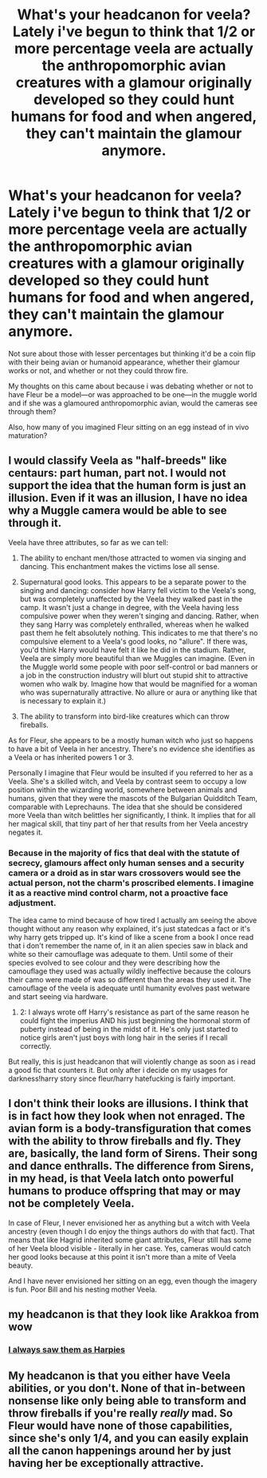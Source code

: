 #+TITLE: What's your headcanon for veela? Lately i've begun to think that 1/2 or more percentage veela are actually the anthropomorphic avian creatures with a glamour originally developed so they could hunt humans for food and when angered, they can't maintain the glamour anymore.

* What's your headcanon for veela? Lately i've begun to think that 1/2 or more percentage veela are actually the anthropomorphic avian creatures with a glamour originally developed so they could hunt humans for food and when angered, they can't maintain the glamour anymore.
:PROPERTIES:
:Author: viol8er
:Score: 4
:DateUnix: 1473315965.0
:DateShort: 2016-Sep-08
:FlairText: Discussion
:END:
Not sure about those with lesser percentages but thinking it'd be a coin flip with their being avian or humanoid appearance, whether their glamour works or not, and whether or not they could throw fire.

My thoughts on this came about because i was debating whether or not to have Fleur be a model---or was approached to be one---in the muggle world and if she was a glamoured anthropomorphic avian, would the cameras see through them?

Also, how many of you imagined Fleur sitting on an egg instead of in vivo maturation?


** I would classify Veela as "half-breeds" like centaurs: part human, part not. I would not support the idea that the human form is just an illusion. Even if it was an illusion, I have no idea why a Muggle camera would be able to see through it.

Veela have three attributes, so far as we can tell:

1. The ability to enchant men/those attracted to women via singing and dancing. This enchantment makes the victims lose all sense.

2. Supernatural good looks. This appears to be a separate power to the singing and dancing: consider how Harry fell victim to the Veela's song, but was completely unaffected by the Veela they walked past in the camp. It wasn't just a change in degree, with the Veela having less compulsive power when they weren't singing and dancing. Rather, when they sang Harry was completely enthralled, whereas when he walked past them he felt absolutely nothing. This indicates to me that there's no compulsive element to a Veela's good looks, no "allure". If there was, you'd think Harry would have felt it like he did in the stadium. Rather, Veela are simply more beautiful than we Muggles can imagine. (Even in the Muggle world some people with poor self-control or bad manners or a job in the construction industry will blurt out stupid shit to attractive women who walk by. Imagine how that would be magnified for a woman who was supernaturally attractive. No allure or aura or anything like that is necessary to explain it.)

3. The ability to transform into bird-like creatures which can throw fireballs.

As for Fleur, she appears to be a mostly human witch who just so happens to have a bit of Veela in her ancestry. There's no evidence she identifies as a Veela or has inherited powers 1 or 3.

Personally I imagine that Fleur would be insulted if you referred to her as a Veela. She's a skilled witch, and Veela by contrast seem to occupy a low position within the wizarding world, somewhere between animals and humans, given that they were the mascots of the Bulgarian Quidditch Team, comparable with Leprechauns. The idea that she should be considered more Veela than witch belittles her significantly, I think. It implies that for all her magical skill, that tiny part of her that results from her Veela ancestry negates it.
:PROPERTIES:
:Author: Taure
:Score: 7
:DateUnix: 1473326438.0
:DateShort: 2016-Sep-08
:END:

*** Because in the majority of fics that deal with the statute of secrecy, glamours affect only human senses and a security camera or a droid as in star wars crossovers would see the actual person, not the charm's proscribed elements. I imagine it as a reactive mind control charm, not a proactive face adjustment.

The idea came to mind because of how tired I actually am seeing the above thought without any reason why explained, it's just statedcas a fact or it's why harry gets tripped up. It's kind of like a scene from a book I once read that i don't remember the name of, in it an alien species saw in black and white so their camouflage was adequate to them. Until some of their species evolved to see colour and they were describing how the camouflage they used was actually wildly ineffective because the colours their camo were made of was so different than the areas they used it. The camouflage of the veela is adequate until humanity evolves past wetware and start seeing via hardware.

1. 2: I always wrote off Harry's resistance as part of the same reason he could fight the imperius AND his just beginning the hormonal storm of puberty instead of being in the midst of it. He's only just started to notice girls aren't just boys with long hair in the series if I recall correctly.

But really, this is just headcanon that will violently change as soon as i read a good fic that counters it. But only after i decide on my usages for darkness!harry story since fleur/harry hatefucking is fairly important.
:PROPERTIES:
:Author: viol8er
:Score: 1
:DateUnix: 1473350244.0
:DateShort: 2016-Sep-08
:END:


** I don't think their looks are illusions. I think that is in fact how they look when not enraged. The avian form is a body-transfiguration that comes with the ability to throw fireballs and fly. They are, basically, the land form of Sirens. Their song and dance enthralls. The difference from Sirens, in my head, is that Veela latch onto powerful humans to produce offspring that may or may not be completely Veela.

In case of Fleur, I never envisioned her as anything but a witch with Veela ancestry (even though I do enjoy the things authors do with that fact). That means that like Hagrid inherited some giant attributes, Fleur still has some of her Veela blood visible - literally in her case. Yes, cameras would catch her good looks because at this point it isn't more than a mite of Veela beauty.

And I have never envisioned her sitting on an egg, even though the imagery is fun. Poor Bill and his nesting mother Veela.
:PROPERTIES:
:Author: UndeadBBQ
:Score: 4
:DateUnix: 1473332952.0
:DateShort: 2016-Sep-08
:END:


** my headcanon is that they look like Arakkoa from wow

[[http://i.imgur.com/Br4IOO0.jpg]]
:PROPERTIES:
:Author: Archimand
:Score: 2
:DateUnix: 1473337690.0
:DateShort: 2016-Sep-08
:END:

*** [[http://wow.zamimg.com/uploads/screenshots/normal/563050-high-crawliac.jpg][I always saw them as Harpies]]
:PROPERTIES:
:Author: will1707
:Score: 1
:DateUnix: 1473359407.0
:DateShort: 2016-Sep-08
:END:


** My headcanon is that you either have Veela abilities, or you don't. None of that in-between nonsense like only being able to transform and throw fireballs if you're really /really/ mad. So Fleur would have none of those capabilities, since she's only 1/4, and you can easily explain all the canon happenings around her by just having her be exceptionally attractive.
:PROPERTIES:
:Author: Lord_Anarchy
:Score: 1
:DateUnix: 1473336927.0
:DateShort: 2016-Sep-08
:END:
